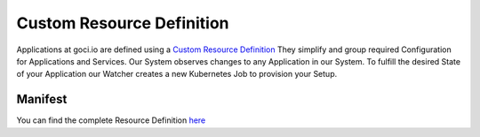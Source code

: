 **************************
Custom Resource Definition
**************************

Applications at goci.io are defined using a `Custom Resource Definition <https://kubernetes.io/docs/concepts/extend-kubernetes/api-extension/custom-resources/>`_
They simplify and group required Configuration for Applications and Services. Our System observes changes to any Application in our System.
To fulfill the desired State of your Application our Watcher creates a new Kubernetes Job to provision your Setup.

Manifest
--------

You can find the complete Resource Definition `here </_static/assets/crds/application.yaml>`_
